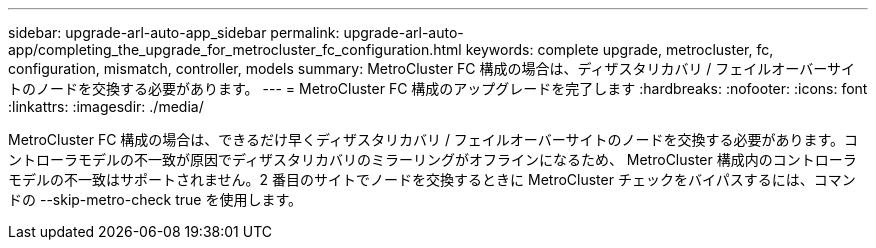 ---
sidebar: upgrade-arl-auto-app_sidebar 
permalink: upgrade-arl-auto-app/completing_the_upgrade_for_metrocluster_fc_configuration.html 
keywords: complete upgrade, metrocluster, fc, configuration, mismatch, controller, models 
summary: MetroCluster FC 構成の場合は、ディザスタリカバリ / フェイルオーバーサイトのノードを交換する必要があります。 
---
= MetroCluster FC 構成のアップグレードを完了します
:hardbreaks:
:nofooter: 
:icons: font
:linkattrs: 
:imagesdir: ./media/


[role="lead"]
MetroCluster FC 構成の場合は、できるだけ早くディザスタリカバリ / フェイルオーバーサイトのノードを交換する必要があります。コントローラモデルの不一致が原因でディザスタリカバリのミラーリングがオフラインになるため、 MetroCluster 構成内のコントローラモデルの不一致はサポートされません。2 番目のサイトでノードを交換するときに MetroCluster チェックをバイパスするには、コマンドの --skip-metro-check true を使用します。
